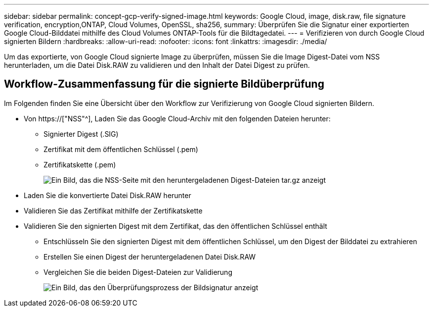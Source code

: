 ---
sidebar: sidebar 
permalink: concept-gcp-verify-signed-image.html 
keywords: Google Cloud, image, disk.raw, file signature verification, encryption,ONTAP, Cloud Volumes, OpenSSL, sha256, 
summary: Überprüfen Sie die Signatur einer exportierten Google Cloud-Bilddatei mithilfe des Cloud Volumes ONTAP-Tools für die Bildtagedatei. 
---
= Verifizieren von durch Google Cloud signierten Bildern
:hardbreaks:
:allow-uri-read: 
:nofooter: 
:icons: font
:linkattrs: 
:imagesdir: ./media/


[role="lead"]
Um das exportierte, von Google Cloud signierte Image zu überprüfen, müssen Sie die Image Digest-Datei vom NSS herunterladen, um die Datei Disk.RAW zu validieren und den Inhalt der Datei Digest zu prüfen.



== Workflow-Zusammenfassung für die signierte Bildüberprüfung

Im Folgenden finden Sie eine Übersicht über den Workflow zur Verifizierung von Google Cloud signierten Bildern.

* Von https://["NSS"^], Laden Sie das Google Cloud-Archiv mit den folgenden Dateien herunter:
+
** Signierter Digest (.SIG)
** Zertifikat mit dem öffentlichen Schlüssel (.pem)
** Zertifikatskette (.pem)
+
image:screenshot_cloud_volumes_ontap_tar.gz.png["Ein Bild, das die NSS-Seite mit den heruntergeladenen Digest-Dateien tar.gz anzeigt"]



* Laden Sie die konvertierte Datei Disk.RAW herunter
* Validieren Sie das Zertifikat mithilfe der Zertifikatskette
* Validieren Sie den signierten Digest mit dem Zertifikat, das den öffentlichen Schlüssel enthält
+
** Entschlüsseln Sie den signierten Digest mit dem öffentlichen Schlüssel, um den Digest der Bilddatei zu extrahieren
** Erstellen Sie einen Digest der heruntergeladenen Datei Disk.RAW
** Vergleichen Sie die beiden Digest-Dateien zur Validierung
+
image:graphic_azure_check_signature.png["Ein Bild, das den Überprüfungsprozess der Bildsignatur anzeigt"]




